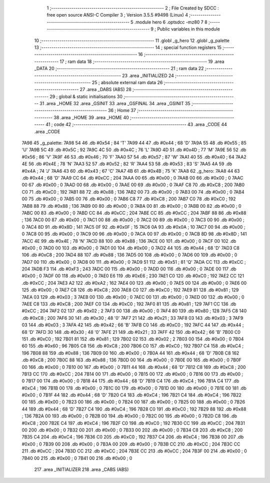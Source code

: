                               1 ;--------------------------------------------------------
                              2 ; File Created by SDCC : free open source ANSI-C Compiler
                              3 ; Version 3.5.5 #9498 (Linux)
                              4 ;--------------------------------------------------------
                              5 	.module hero
                              6 	.optsdcc -mz80
                              7 	
                              8 ;--------------------------------------------------------
                              9 ; Public variables in this module
                             10 ;--------------------------------------------------------
                             11 	.globl _g_hero
                             12 	.globl _g_palette
                             13 ;--------------------------------------------------------
                             14 ; special function registers
                             15 ;--------------------------------------------------------
                             16 ;--------------------------------------------------------
                             17 ; ram data
                             18 ;--------------------------------------------------------
                             19 	.area _DATA
                             20 ;--------------------------------------------------------
                             21 ; ram data
                             22 ;--------------------------------------------------------
                             23 	.area _INITIALIZED
                             24 ;--------------------------------------------------------
                             25 ; absolute external ram data
                             26 ;--------------------------------------------------------
                             27 	.area _DABS (ABS)
                             28 ;--------------------------------------------------------
                             29 ; global & static initialisations
                             30 ;--------------------------------------------------------
                             31 	.area _HOME
                             32 	.area _GSINIT
                             33 	.area _GSFINAL
                             34 	.area _GSINIT
                             35 ;--------------------------------------------------------
                             36 ; Home
                             37 ;--------------------------------------------------------
                             38 	.area _HOME
                             39 	.area _HOME
                             40 ;--------------------------------------------------------
                             41 ; code
                             42 ;--------------------------------------------------------
                             43 	.area _CODE
                             44 	.area _CODE
   7A98                      45 _g_palette:
   7A98 54                   46 	.db #0x54	; 84	'T'
   7A99 44                   47 	.db #0x44	; 68	'D'
   7A9A 55                   48 	.db #0x55	; 85	'U'
   7A9B 5C                   49 	.db #0x5C	; 92
   7A9C 4C                   50 	.db #0x4C	; 76	'L'
   7A9D 4D                   51 	.db #0x4D	; 77	'M'
   7A9E 56                   52 	.db #0x56	; 86	'V'
   7A9F 46                   53 	.db #0x46	; 70	'F'
   7AA0 57                   54 	.db #0x57	; 87	'W'
   7AA1 40                   55 	.db #0x40	; 64
   7AA2 4E                   56 	.db #0x4E	; 78	'N'
   7AA3 52                   57 	.db #0x52	; 82	'R'
   7AA4 53                   58 	.db #0x53	; 83	'S'
   7AA5 4A                   59 	.db #0x4A	; 74	'J'
   7AA6 43                   60 	.db #0x43	; 67	'C'
   7AA7 4B                   61 	.db #0x4B	; 75	'K'
   7AA8                      62 _g_hero:
   7AA8 44                   63 	.db #0x44	; 68	'D'
   7AA9 CC                   64 	.db #0xCC	; 204
   7AAA 00                   65 	.db #0x00	; 0
   7AAB 00                   66 	.db #0x00	; 0
   7AAC 00                   67 	.db #0x00	; 0
   7AAD 00                   68 	.db #0x00	; 0
   7AAE 00                   69 	.db #0x00	; 0
   7AAF C8                   70 	.db #0xC8	; 200
   7AB0 C0                   71 	.db #0xC0	; 192
   7AB1 88                   72 	.db #0x88	; 136
   7AB2 00                   73 	.db #0x00	; 0
   7AB3 00                   74 	.db #0x00	; 0
   7AB4 00                   75 	.db #0x00	; 0
   7AB5 00                   76 	.db #0x00	; 0
   7AB6 C8                   77 	.db #0xC8	; 200
   7AB7 C0                   78 	.db #0xC0	; 192
   7AB8 88                   79 	.db #0x88	; 136
   7AB9 00                   80 	.db #0x00	; 0
   7ABA 00                   81 	.db #0x00	; 0
   7ABB 00                   82 	.db #0x00	; 0
   7ABC 00                   83 	.db #0x00	; 0
   7ABD CC                   84 	.db #0xCC	; 204
   7ABE CC                   85 	.db #0xCC	; 204
   7ABF 88                   86 	.db #0x88	; 136
   7AC0 00                   87 	.db #0x00	; 0
   7AC1 00                   88 	.db #0x00	; 0
   7AC2 00                   89 	.db #0x00	; 0
   7AC3 00                   90 	.db #0x00	; 0
   7AC4 8D                   91 	.db #0x8D	; 141
   7AC5 0F                   92 	.db #0x0F	; 15
   7AC6 0A                   93 	.db #0x0A	; 10
   7AC7 00                   94 	.db #0x00	; 0
   7AC8 00                   95 	.db #0x00	; 0
   7AC9 00                   96 	.db #0x00	; 0
   7ACA 00                   97 	.db #0x00	; 0
   7ACB 8D                   98 	.db #0x8D	; 141
   7ACC 4E                   99 	.db #0x4E	; 78	'N'
   7ACD 88                  100 	.db #0x88	; 136
   7ACE 00                  101 	.db #0x00	; 0
   7ACF 00                  102 	.db #0x00	; 0
   7AD0 00                  103 	.db #0x00	; 0
   7AD1 00                  104 	.db #0x00	; 0
   7AD2 44                  105 	.db #0x44	; 68	'D'
   7AD3 C8                  106 	.db #0xC8	; 200
   7AD4 88                  107 	.db #0x88	; 136
   7AD5 00                  108 	.db #0x00	; 0
   7AD6 00                  109 	.db #0x00	; 0
   7AD7 00                  110 	.db #0x00	; 0
   7AD8 00                  111 	.db #0x00	; 0
   7AD9 51                  112 	.db #0x51	; 81	'Q'
   7ADA CC                  113 	.db #0xCC	; 204
   7ADB F3                  114 	.db #0xF3	; 243
   7ADC 00                  115 	.db #0x00	; 0
   7ADD 00                  116 	.db #0x00	; 0
   7ADE 00                  117 	.db #0x00	; 0
   7ADF 00                  118 	.db #0x00	; 0
   7AE0 E6                  119 	.db #0xE6	; 230
   7AE1 C0                  120 	.db #0xC0	; 192
   7AE2 CC                  121 	.db #0xCC	; 204
   7AE3 A2                  122 	.db #0xA2	; 162
   7AE4 00                  123 	.db #0x00	; 0
   7AE5 00                  124 	.db #0x00	; 0
   7AE6 00                  125 	.db #0x00	; 0
   7AE7 C8                  126 	.db #0xC8	; 200
   7AE8 C0                  127 	.db #0xC0	; 192
   7AE9 81                  128 	.db #0x81	; 129
   7AEA 03                  129 	.db #0x03	; 3
   7AEB 00                  130 	.db #0x00	; 0
   7AEC 00                  131 	.db #0x00	; 0
   7AED 00                  132 	.db #0x00	; 0
   7AEE C8                  133 	.db #0xC8	; 200
   7AEF C0                  134 	.db #0xC0	; 192
   7AF0 81                  135 	.db #0x81	; 129
   7AF1 CC                  136 	.db #0xCC	; 204
   7AF2 02                  137 	.db #0x02	; 2
   7AF3 00                  138 	.db #0x00	; 0
   7AF4 80                  139 	.db #0x80	; 128
   7AF5 C8                  140 	.db #0xC8	; 200
   7AF6 30                  141 	.db #0x30	; 48	'0'
   7AF7 21                  142 	.db #0x21	; 33
   7AF8 03                  143 	.db #0x03	; 3
   7AF9 03                  144 	.db #0x03	; 3
   7AFA 42                  145 	.db #0x42	; 66	'B'
   7AFB C0                  146 	.db #0xC0	; 192
   7AFC 44                  147 	.db #0x44	; 68	'D'
   7AFD 30                  148 	.db #0x30	; 48	'0'
   7AFE 21                  149 	.db #0x21	; 33
   7AFF 42                  150 	.db #0x42	; 66	'B'
   7B00 C0                  151 	.db #0xC0	; 192
   7B01 81                  152 	.db #0x81	; 129
   7B02 02                  153 	.db #0x02	; 2
   7B03 00                  154 	.db #0x00	; 0
   7B04 60                  155 	.db #0x60	; 96
   7B05 C8                  156 	.db #0xC8	; 200
   7B06 C0                  157 	.db #0xC0	; 192
   7B07 C4                  158 	.db #0xC4	; 196
   7B08 88                  159 	.db #0x88	; 136
   7B09 00                  160 	.db #0x00	; 0
   7B0A 44                  161 	.db #0x44	; 68	'D'
   7B0B C8                  162 	.db #0xC8	; 200
   7B0C 88                  163 	.db #0x88	; 136
   7B0D 00                  164 	.db #0x00	; 0
   7B0E 00                  165 	.db #0x00	; 0
   7B0F 00                  166 	.db #0x00	; 0
   7B10 00                  167 	.db #0x00	; 0
   7B11 44                  168 	.db #0x44	; 68	'D'
   7B12 C8                  169 	.db #0xC8	; 200
   7B13 CC                  170 	.db #0xCC	; 204
   7B14 00                  171 	.db #0x00	; 0
   7B15 00                  172 	.db #0x00	; 0
   7B16 00                  173 	.db #0x00	; 0
   7B17 00                  174 	.db #0x00	; 0
   7B18 44                  175 	.db #0x44	; 68	'D'
   7B19 C4                  176 	.db #0xC4	; 196
   7B1A C4                  177 	.db #0xC4	; 196
   7B1B 00                  178 	.db #0x00	; 0
   7B1C 00                  179 	.db #0x00	; 0
   7B1D 00                  180 	.db #0x00	; 0
   7B1E 00                  181 	.db #0x00	; 0
   7B1F 44                  182 	.db #0x44	; 68	'D'
   7B20 C4                  183 	.db #0xC4	; 196
   7B21 C4                  184 	.db #0xC4	; 196
   7B22 00                  185 	.db #0x00	; 0
   7B23 00                  186 	.db #0x00	; 0
   7B24 00                  187 	.db #0x00	; 0
   7B25 00                  188 	.db #0x00	; 0
   7B26 44                  189 	.db #0x44	; 68	'D'
   7B27 C4                  190 	.db #0xC4	; 196
   7B28 C0                  191 	.db #0xC0	; 192
   7B29 88                  192 	.db #0x88	; 136
   7B2A 00                  193 	.db #0x00	; 0
   7B2B 00                  194 	.db #0x00	; 0
   7B2C 00                  195 	.db #0x00	; 0
   7B2D C8                  196 	.db #0xC8	; 200
   7B2E C4                  197 	.db #0xC4	; 196
   7B2F C0                  198 	.db #0xC0	; 192
   7B30 CC                  199 	.db #0xCC	; 204
   7B31 00                  200 	.db #0x00	; 0
   7B32 00                  201 	.db #0x00	; 0
   7B33 00                  202 	.db #0x00	; 0
   7B34 C8                  203 	.db #0xC8	; 200
   7B35 C4                  204 	.db #0xC4	; 196
   7B36 C0                  205 	.db #0xC0	; 192
   7B37 C4                  206 	.db #0xC4	; 196
   7B38 00                  207 	.db #0x00	; 0
   7B39 00                  208 	.db #0x00	; 0
   7B3A 00                  209 	.db #0x00	; 0
   7B3B CC                  210 	.db #0xCC	; 204
   7B3C CC                  211 	.db #0xCC	; 204
   7B3D CC                  212 	.db #0xCC	; 204
   7B3E CC                  213 	.db #0xCC	; 204
   7B3F 00                  214 	.db #0x00	; 0
   7B40 00                  215 	.db #0x00	; 0
   7B41 00                  216 	.db #0x00	; 0
                            217 	.area _INITIALIZER
                            218 	.area _CABS (ABS)
